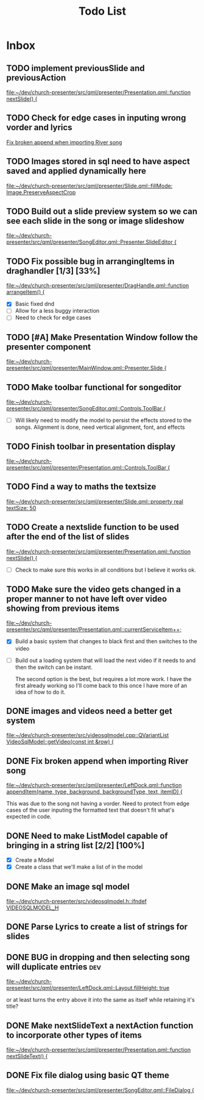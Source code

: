 #+TITLE: Todo List
:PROPERTIES:
:CATEGORY: dev
:END:

* Inbox
** TODO implement previousSlide and previousAction
[[file:~/dev/church-presenter/src/qml/presenter/Presentation.qml::function nextSlide() {]]
** TODO Check for edge cases in inputing wrong vorder and lyrics
[[file:~/dev/church-presenter/TODO.org::*Fix broken append when importing River song][Fix broken append when importing River song]]

** TODO Images stored in sql need to have aspect saved and applied dynamically here
[[file:~/dev/church-presenter/src/qml/presenter/Slide.qml::fillMode: Image.PreserveAspectCrop]]

** TODO Build out a slide preview system so we can see each slide in the song or image slideshow
[[file:~/dev/church-presenter/src/qml/presenter/SongEditor.qml::Presenter.SlideEditor {]]

** TODO Fix possible bug in arrangingItems in draghandler [1/3] [33%]
[[file:~/dev/church-presenter/src/qml/presenter/DragHandle.qml::function arrangeItem() {]]

- [X] Basic fixed dnd
- [ ] Allow for a less buggy interaction
- [ ] Need to check for edge cases

** TODO [#A] Make Presentation Window follow the presenter component
[[file:~/dev/church-presenter/src/qml/presenter/MainWindow.qml::Presenter.Slide {]]

** TODO Make toolbar functional for songeditor
[[file:~/dev/church-presenter/src/qml/presenter/SongEditor.qml::Controls.ToolBar {]]

- [ ] Will likely need to modify the model to persist the effects stored to the songs. Alignment is done, need vertical alignment, font, and effects

** TODO Finish toolbar in presentation display
[[file:~/dev/church-presenter/src/qml/presenter/Presentation.qml::Controls.ToolBar {]]

** TODO Find a way to maths the textsize
[[file:~/dev/church-presenter/src/qml/presenter/Slide.qml::property real textSize: 50]]

** TODO Create a nextslide function to be used after the end of the list of slides
[[file:~/dev/church-presenter/src/qml/presenter/Presentation.qml::function nextSlide() {]]

- [ ] Check to make sure this works in all conditions but I believe it works ok.

** TODO Make sure the video gets changed in a proper manner to not have left over video showing from previous items
[[file:~/dev/church-presenter/src/qml/presenter/Presentation.qml::currentServiceItem++;]]

- [X] Build a basic system that changes to black first and then switches to the video
- [ ] Build out a loading system that will load the next video if it needs to and then the switch can be instant.

  The second option is the best, but requires a lot more work. I have the first already working so I'll come back to this once I have more of an idea of how to do it.

** DONE images and videos need a better get system
[[file:~/dev/church-presenter/src/videosqlmodel.cpp::QVariantList VideoSqlModel::getVideo(const int &row) {]]

** DONE Fix broken append when importing River song
[[file:~/dev/church-presenter/src/qml/presenter/LeftDock.qml::function appendItem(name, type, background, backgroundType, text, itemID) {]]

This was due to the song not having a vorder. Need to protect from edge cases of the user inputing the formatted text that doesn't fit what's expected in code.

** DONE Need to make ListModel capable of bringing in a string list [2/2] [100%]
- [X] Create a Model
- [X] Create a class that we'll make a list of in the model

** DONE Make an image sql model
[[file:~/dev/church-presenter/src/videosqlmodel.h::ifndef VIDEOSQLMODEL_H]]

** DONE Parse Lyrics to create a list of strings for slides
SCHEDULED: <2022-03-23 Wed 10:00>

** DONE BUG in dropping and then selecting song will duplicate entries :dev:
SCHEDULED: <2022-04-05 Tue>
[[file:~/dev/church-presenter/src/qml/presenter/LeftDock.qml::Layout.fillHeight: true]]

or at least turns the entry above it into the same as itself while retaining it's title?

** DONE Make nextSlideText a nextAction function to incorporate other types of items
[[file:~/dev/church-presenter/src/qml/presenter/Presentation.qml::function nextSlideText() {]]

** DONE Fix file dialog using basic QT theme
[[file:~/dev/church-presenter/src/qml/presenter/SongEditor.qml::FileDialog {]]

